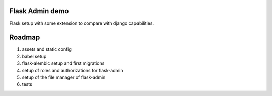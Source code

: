 Flask Admin demo
================

Flask setup with some extension to compare with  django capabilities.

Roadmap
=======

1. assets and static config
2. babel setup
3. flask-alembic setup and first migrations
4. setup of roles and authorizations for flask-admin
5. setup of the file manager of flask-admin
6. tests
